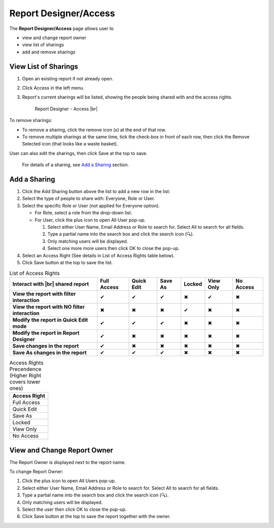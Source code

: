 

==========================
Report Designer/Access
==========================

The **Report Designer/Access** page allows user to

-  view and change report owner
-  view list of sharings
-  add and remove sharings

View List of Sharings
=====================

#. Open an existing report if not
   already open.
#. Click Access in the left menu.
#. Report's current sharings will be listed, showing the people being
   shared with and the access rights.

   .. _Report_Designer_Access:

   .. figure:: /_static/images/Report_Designer_Access.png
      :width: 600px

      Report Designer - Access |br|

To remove sharings:

-  To remove a sharing, click the remove icon (x) at the end of that
   row.
-  To remove multiple sharings at the same time, tick the check-box in
   front of each row, then click the Remove Selected icon (that looks
   like a waste basket).

User can also edit the sharings, then click Save at the top to save.

   For details of a sharing, see `Add a Sharing`_ section.

Add a Sharing
=============

#. Click the Add Sharing button above the list to add a new row in the
   list:
#. Select the type of people to share with: Everyone, Role or User.
#. Select the specific Role or User (not applied for Everyone option).

   -  For Role, select a role from the drop-down list.
   -  For User, click the plus icon to open All User pop-up.

      #. Select either User Name, Email Address or Role to search for.
         Select All to search for all fields.
      #. Type a partial name into the search box and click the search
         icon (🔍).
      #. Only matching users will be displayed.
      #. Select one more more users then click OK to close the pop-up.

#. Select an Access Right (See details in List of Access Rights table
   below).
#. Click Save button at the top to save the list.

.. list-table:: List of Access Rights
   :class: apitable
   :header-rows: 1

   *  - Interact with |br| shared report
      - Full Access
      - Quick Edit
      - Save As
      - Locked
      - View Only
      - No Access
   *  - **View the report with filter interaction**
      - ✔
      - ✔
      - ✔
      - ✖
      - ✔
      - ✖
   *  - **View the report with NO filter interaction**
      - ✖
      - ✖
      - ✖
      - ✔
      - ✖
      - ✖
   *  - **Modify the report in Quick Edit mode**
      - ✔
      - ✔
      - ✔
      - ✖
      - ✖
      - ✖
   *  - **Modify the report in Report Designer**
      - ✔
      - ✖
      - ✖
      - ✖
      - ✖
      - ✖
   *  - **Save changes in the report**
      - ✔
      - ✖
      - ✖
      - ✖
      - ✖
      - ✖
   *  - **Save As changes in the report**
      - ✔
      - ✔
      - ✔
      - ✖
      - ✖
      - ✖

.. list-table:: Access Rights Precendence (Higher Right covers lower ones)
   :header-rows: 1
   :widths: 50

   *  - **Access Right**
   *  - Full Access
   *  - Quick Edit
   *  - Save As
   *  - Locked
   *  - View Only
   *  - No Access

View and Change Report Owner
============================

The Report Owner is displayed next to the report name.

To change Report Owner:

#. Click the plus icon to open All Users pop-up.
#. Select either User Name, Email Address or Role to search for. Select
   All to search for all fields.
#. Type a partial name into the search box and click the search icon
   (🔍).
#. Only matching users will be displayed.
#. Select the user then click OK to close the pop-up.
#. Click Save button at the top to save the report together with the
   owner.
